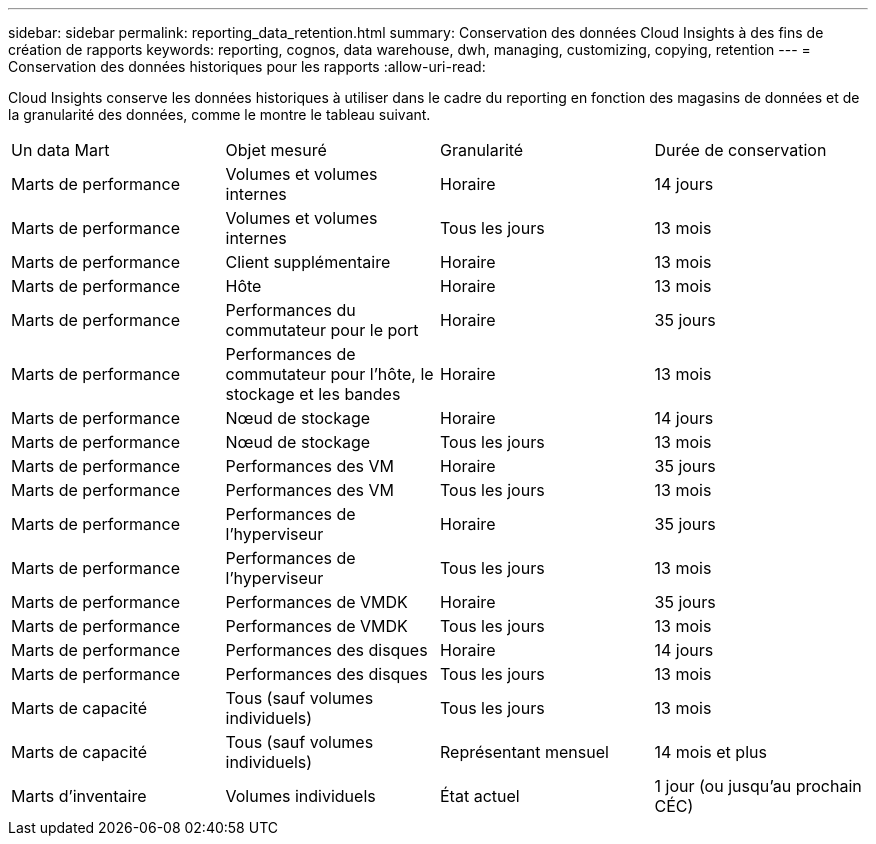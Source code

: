 ---
sidebar: sidebar 
permalink: reporting_data_retention.html 
summary: Conservation des données Cloud Insights à des fins de création de rapports 
keywords: reporting, cognos, data warehouse, dwh, managing, customizing, copying, retention 
---
= Conservation des données historiques pour les rapports
:allow-uri-read: 


[role="lead"]
Cloud Insights conserve les données historiques à utiliser dans le cadre du reporting en fonction des magasins de données et de la granularité des données, comme le montre le tableau suivant.

|===


| Un data Mart | Objet mesuré | Granularité | Durée de conservation 


| Marts de performance | Volumes et volumes internes | Horaire | 14 jours 


| Marts de performance | Volumes et volumes internes | Tous les jours | 13 mois 


| Marts de performance | Client supplémentaire | Horaire | 13 mois 


| Marts de performance | Hôte | Horaire | 13 mois 


| Marts de performance | Performances du commutateur pour le port | Horaire | 35 jours 


| Marts de performance | Performances de commutateur pour l'hôte, le stockage et les bandes | Horaire | 13 mois 


| Marts de performance | Nœud de stockage | Horaire | 14 jours 


| Marts de performance | Nœud de stockage | Tous les jours | 13 mois 


| Marts de performance | Performances des VM | Horaire | 35 jours 


| Marts de performance | Performances des VM | Tous les jours | 13 mois 


| Marts de performance | Performances de l'hyperviseur | Horaire | 35 jours 


| Marts de performance | Performances de l'hyperviseur | Tous les jours | 13 mois 


| Marts de performance | Performances de VMDK | Horaire | 35 jours 


| Marts de performance | Performances de VMDK | Tous les jours | 13 mois 


| Marts de performance | Performances des disques | Horaire | 14 jours 


| Marts de performance | Performances des disques | Tous les jours | 13 mois 


| Marts de capacité | Tous (sauf volumes individuels) | Tous les jours | 13 mois 


| Marts de capacité | Tous (sauf volumes individuels) | Représentant mensuel | 14 mois et plus 


| Marts d'inventaire | Volumes individuels | État actuel | 1 jour (ou jusqu'au prochain CÉC) 
|===